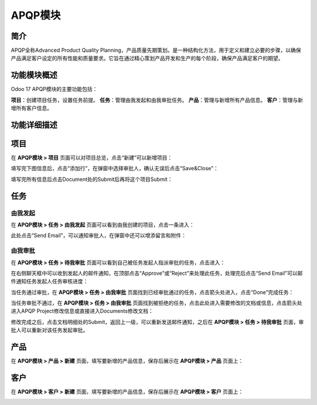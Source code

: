 APQP模块
========

简介
----

APQP全称Advanced Product Quality Planning，产品质量先期策划。是一种结构化方法，用于定义和建立必要的步骤，以确保产品满足客户设定的所有性能和质量要求。它旨在通过精心策划产品开发和生产的每个阶段，确保产品满足客户的期望。

功能模块概述
------------

Odoo 17 APQP模块的主要功能包括：

**项目**：创建项目任务，设置任务前提。
**任务**：管理由我发起和由我审批任务。
**产品**：管理与新增所有产品信息。
**客户**：管理与新增所有客户信息。

功能详细描述
------------

项目
----

在 **APQP模块 > 项目** 页面可以对项目总览，点击“新建”可以新增项目：

.. image:: APQP/img.png
  :align: center
  :alt: 项目

填写完下图信息后，点击“添加行”，在弹窗中选择审批人，确认无误后点击“Save&Close”：

.. image:: APQP/img_1.png
  :align: center
  :alt: 编辑

.. image:: APQP/img_2.png
  :align: center
  :alt: 选择审批人

填写完所有信息后点击Document处的Submit后再将这个项目Submit：

.. image:: APQP/img_3.png
  :align: center

.. image:: APQP/img_4.png
  :align: center

任务
----

由我发起
~~~~~~~~

在 **APQP模块 > 任务 > 由我发起** 页面可以看到由我创建的项目，点击一条进入：

.. image:: APQP/img_5.png
  :align: center

此处点击“Send Email”，可以通知审批人，在弹窗中还可以增添留言和附件：

.. image:: APQP/img_6.png
  :align: center

.. image:: APQP/img_7.png
  :align: center

由我审批
~~~~~~~~

在 **APQP模块 > 任务 > 待我审批** 页面可以看到自己被任务发起人指派审批的任务，点击进入：

.. image:: APQP/img_8.png
  :align: center

在右侧聊天框中可以收到发起人的邮件通知，在顶部点击“Approve”或“Reject”来处理此任务，处理完后点击“Send Email”可以邮件通知任务发起人任务审核进度：

.. image:: APQP/img_9.png
  :align: center

当任务通过审批，在 **APQP模块 > 任务 > 由我审批** 页面找到已经审批通过的任务，点击箭头处进入，点击“Done”完成任务：

.. image:: APQP/img_10.png
  :align: center

.. image:: APQP/img_11.png
  :align: center

当任务审批不通过，在 **APQP模块 > 任务 > 由我审批** 页面找到被拒绝的任务，点击此处进入需要修改的文档或信息，点击箭头处进入APQP Project修改信息或直接进入Documents修改文档：

.. image:: APQP/img_12.png
  :align: center

.. image:: APQP/img_13.png
  :align: center

.. image:: APQP/img_14.png
  :align: center

修改完成之后，点击文档明细处的Submit，返回上一级，可以重新发送邮件通知，之后在 **APQP模块 > 任务 > 待我审批** 页面，审批人可以重新对该任务发起审批。

产品
----

在 **APQP模块 > 产品 > 新建** 页面，填写要新增的产品信息，保存后展示在 **APQP模块 > 产品** 页面上：

.. image:: APQP/img_15.png
  :align: center

.. image:: APQP/img_16.png
  :align: center

客户
----

在 **APQP模块 > 客户 > 新建** 页面，填写要新增的产品信息，保存后展示在 **APQP模块 > 客户** 页面上：

.. image:: APQP/img_17.png
  :align: center

.. image:: APQP/img_18.png
  :align: center